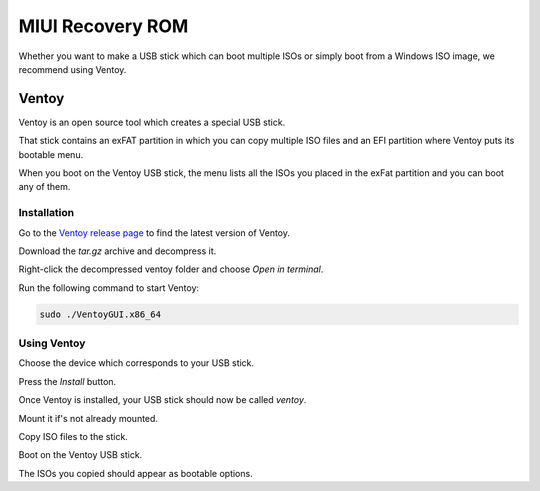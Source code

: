 
##############################
MIUI Recovery ROM
##############################

Whether you want to make a USB stick which can boot multiple ISOs or simply boot from a Windows ISO image, we recommend using Ventoy.

Ventoy
======

Ventoy is an open source tool which creates a special USB stick.

That stick contains an exFAT partition in which you can copy multiple ISO files and an EFI partition where Ventoy puts its bootable menu.

When you boot on the Ventoy USB stick, the menu lists all the ISOs you placed in the exFat partition and you can boot any of them.

Installation
------------

Go to the `Ventoy release page <https://github.com/ventoy/Ventoy/releases>`_ to find the latest version of Ventoy.

Download the `tar.gz` archive and decompress it.

Right-click the decompressed ventoy folder and choose `Open in terminal`.

Run the following command to start Ventoy:

.. code-block:: bash

	sudo ./VentoyGUI.x86_64

Using Ventoy
------------

Choose the device which corresponds to your USB stick.

Press the `Install` button.

.. image:: images/ventoy.png

Once Ventoy is installed, your USB stick should now be called `ventoy`.

Mount it if's not already mounted.

Copy ISO files to the stick.

Boot on the Ventoy USB stick.

.. image:: images/ventoy_boot.jpg

The ISOs you copied should appear as bootable options.

